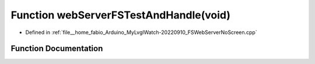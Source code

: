 .. _exhale_function_FSWebServerNoScreen_8cpp_1acd30b7f65cbd3d6ab18b624c0c102ee5:

Function webServerFSTestAndHandle(void)
=======================================

- Defined in :ref:`file__home_fabio_Arduino_MyLvglWatch-20220910_FSWebServerNoScreen.cpp`


Function Documentation
----------------------


.. doxygenfunction:: webServerFSTestAndHandle(void)
   :project: MyLVGLWatch